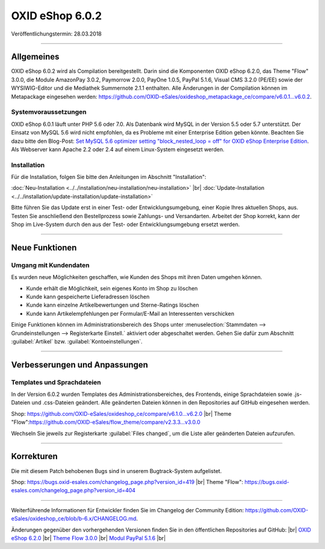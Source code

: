﻿OXID eShop 6.0.2
================

Veröffentlichungstermin: 28.03.2018

-----------------------------------------------------------------------------------------

Allgemeines
-----------
OXID eShop 6.0.2 wird als Compilation bereitgestellt. Darin sind die Komponenten OXID eShop 6.2.0, das Theme "Flow" 3.0.0, die Module AmazonPay 3.0.2, Paymorrow 2.0.0, PayOne 1.0.5, PayPal 5.1.6, Visual CMS 3.2.0 (PE/EE) sowie der WYSIWIG-Editor und die Mediathek Summernote 2.1.1 enthalten. Alle Änderungen in der Compilation können im Metapackage eingesehen werden: `<https://github.com/OXID-eSales/oxideshop_metapackage_ce/compare/v6.0.1…v6.0.2>`_.

Systemvoraussetzungen
^^^^^^^^^^^^^^^^^^^^^
OXID eShop 6.0.1 läuft unter PHP 5.6 oder 7.0. Als Datenbank wird MySQL in der Version 5.5 oder 5.7 unterstützt. Der Einsatz von MySQL 5.6 wird nicht empfohlen, da es Probleme mit einer Enterprise Edition geben könnte. Beachten Sie dazu bitte den Blog-Post: `Set MySQL 5.6 optimizer setting "block_nested_loop = off" for OXID eShop Enterprise Edition <https://oxidforge.org/en/set-mysql-5-6-optimizer-setting-block_nested_loop-off-for-oxid-eshop-enterprise-edition.html>`_. Als Webserver kann Apache 2.2 oder 2.4 auf einem Linux-System eingesetzt werden.

Installation
^^^^^^^^^^^^
Für die Installation, folgen Sie bitte den Anleitungen im Abschnitt "Installation":

:doc:`Neu-Installation <../../installation/neu-installation/neu-installation>` |br|
:doc:`Update-Installation <../../installation/update-installation/update-installation>`

Bitte führen Sie das Update erst in einer Test- oder Entwicklungsumgebung, einer Kopie Ihres aktuellen Shops, aus. Testen Sie anschließend den Bestellprozess sowie Zahlungs- und Versandarten. Arbeitet der Shop korrekt, kann der Shop im Live-System durch den aus der Test- oder Entwicklungsumgebung ersetzt werden.

-----------------------------------------------------------------------------------------

Neue Funktionen
---------------

Umgang mit Kundendaten
^^^^^^^^^^^^^^^^^^^^^^
Es wurden neue Möglichkeiten geschaffen, wie Kunden des Shops mit ihren Daten umgehen können.

* Kunde erhält die Möglichkeit, sein eigenes Konto im Shop zu löschen
* Kunde kann gespeicherte Lieferadressen löschen
* Kunde kann einzelne Artikelbewertungen und Sterne-Ratings löschen
* Kunde kann Artikelempfehlungen per Formular/E-Mail an Interessenten verschicken

Einige Funktionen können im Administrationsbereich des Shops unter :menuselection:`Stammdaten --> Grundeinstellungen --> Registerkarte Einstell.` aktiviert oder abgeschaltet werden. Gehen Sie dafür zum Abschnitt :guilabel:`Artikel` bzw. :guilabel:`Kontoeinstellungen`.

-----------------------------------------------------------------------------------------

Verbesserungen und Anpassungen
------------------------------

Templates und Sprachdateien
^^^^^^^^^^^^^^^^^^^^^^^^^^^
In der Version 6.0.2 wurden Templates des Administrationsbereiches, des Frontends, einige Sprachdateien sowie .js-Dateien und .css-Dateien geändert. Alle geänderten Dateien können in den Repositories auf GitHub eingesehen werden.

Shop: `<https://github.com/OXID-eSales/oxideshop_ce/compare/v6.1.0...v6.2.0>`_ |br|
Theme "Flow":`<https://github.com/OXID-eSales/flow_theme/compare/v2.3.3...v3.0.0>`_

Wechseln Sie jeweils zur Registerkarte :guilabel:`Files changed`, um die Liste aller geänderten Dateien aufzurufen.

-----------------------------------------------------------------------------------------

Korrekturen
-----------

Die mit diesem Patch behobenen Bugs sind in unserem Bugtrack-System aufgelistet.

Shop: `<https://bugs.oxid-esales.com/changelog_page.php?version_id=419>`_ |br|
Theme "Flow": `<https://bugs.oxid-esales.com/changelog_page.php?version_id=404>`_

-----------------------------------------------------------------------------------------

Weiterführende Informationen für Entwickler finden Sie im Changelog der Community Edition: `<https://github.com/OXID-eSales/oxideshop_ce/blob/b-6.x/CHANGELOG.md>`_.

Änderungen gegenüber den vorhergehenden Versionen finden Sie in den öffentlichen Repositories auf GitHub: |br|
`OXID eShop 6.2.0 <https://github.com/OXID-eSales/oxideshop_ce/compare/v6.1.0...v6.2.0>`_ |br|
`Theme Flow 3.0.0 <https://github.com/OXID-eSales/flow_theme/compare/v2.3.3...v3.0.0>`_ |br|
`Modul PayPal 5.1.6 <https://github.com/OXID-eSales/paypal/blob/v5.1.6/CHANGELOG.md>`_ |br|

.. Intern: oxbaij, Status: